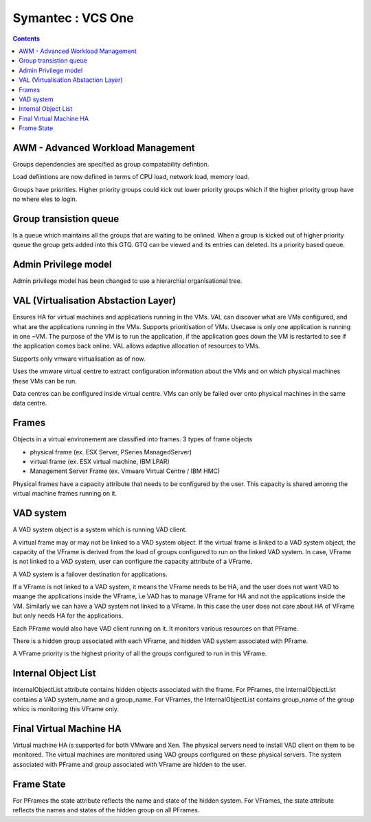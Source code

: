 Symantec : VCS One
==================

.. contents::

AWM - Advanced Workload Management
----------------------------------
Groups dependencies are specified as group compatability defintion.

Load defiintions are now defined in terms of CPU load, network load, memory load.

Groups have priorities. Higher priority groups could kick out lower priority groups which if the higher priority group have no where eles to login.

Group transistion queue
-----------------------
Is a queue which maintains all the groups that are waiting to be onlined. When a group is kicked out of higher priority queue the group gets added into this GTQ. GTQ can be viewed and its entries can deleted. Its a priority based queue.

Admin Privilege model
---------------------
Admin privilege model has been changed to use a hierarchial organisational tree.

VAL (Virtualisation Abstaction Layer)
-------------------------------------
Ensures HA for virtual machines and applications running in the VMs. VAL can discover what are VMs configured, and what are the applications running in the VMs. Supports prioritisation of VMs. Usecase is only one application is running in one ~VM. The purpose of the VM is to run the application, if the application goes down the VM is restarted to see if the application comes back online. VAL allows adaptive allocation of resources to VMs.

Supports only vmware virtualisation as of now.

Uses the vmware virtual centre to extract configuration information about the VMs and on which physical machines these VMs can be run.

Data centres can be configured inside virtual centre. VMs can only be failed over onto physical machines in the same data centre.

Frames
------
Objects in a virtual environement are classified into frames. 3 types of frame objects

*    physical frame (ex. ESX Server, PSeries ManagedServer)
*    virtual frame (ex. ESX virtual machine, IBM LPAR)
*    Management Server Frame (ex. Vmware Virtual Centre / IBM HMC)


Physical frames have a capacity attribute that needs to be configured by the user. This capacity is shared amonng the virtual machine frames running on it.

VAD system
----------
A VAD system object is a system which is running VAD client.

A virtual frame may or may not be linked to a VAD system object. If the virtual frame is linked to a VAD system object, the capacity of the VFrame is derived from the load of groups configured to run on the linked VAD system. In case, VFrame is not linked to a VAD system, user can configure the capacity attribute of a VFrame.


A VAD system is a failover destination for applications.

If a VFrame is not linked to a VAD system, it means the VFrame needs to be HA, and the user does not want VAD to maange the applications inside the VFrame, i.e VAD has to manage VFrame for HA and not the applications inside the VM. Similarly we can have a VAD system not linked to a VFrame. In this case the user does not care about HA of VFrame but only needs HA for the applications.

Each PFrame would also have VAD client running on it. It monitors various resources on that PFrame.

There is a hidden group associated with each VFrame, and hidden VAD system associated with PFrame.

A VFrame priority is the highest priority of all the groups configured to run in this VFrame.

Internal Object List
--------------------
InternalObjectList attribute contains hidden objects associated with the frame. For PFrames, the InternalObjectList contains a VAD system_name and a group_name. For VFrames, the InternalObjectList contains group_name of the group whicc is monitoring this VFrame only.

Final Virtual Machine HA
------------------------
Virtual machine HA is supported for both VMware and Xen. The physical servers need to install VAD client on them to be monitored. The virtual machines are monitored using VAD groups configured on these physical servers. The system associated with PFrame and group associated with VFrame are hidden to the user.

Frame State
-----------
For PFrames the state attribute reflects the name and state of the hidden system. For VFrames, the state attribute reflects the names and states of the hidden group on all PFrames. 

